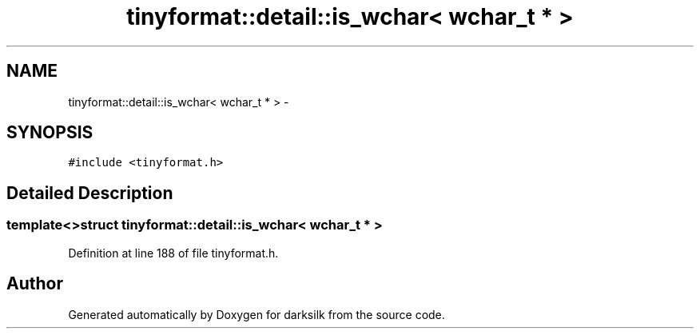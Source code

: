 .TH "tinyformat::detail::is_wchar< wchar_t * >" 3 "Wed Feb 10 2016" "Version 1.0.0.0" "darksilk" \" -*- nroff -*-
.ad l
.nh
.SH NAME
tinyformat::detail::is_wchar< wchar_t * > \- 
.SH SYNOPSIS
.br
.PP
.PP
\fC#include <tinyformat\&.h>\fP
.SH "Detailed Description"
.PP 

.SS "template<>struct tinyformat::detail::is_wchar< wchar_t * >"

.PP
Definition at line 188 of file tinyformat\&.h\&.

.SH "Author"
.PP 
Generated automatically by Doxygen for darksilk from the source code\&.
